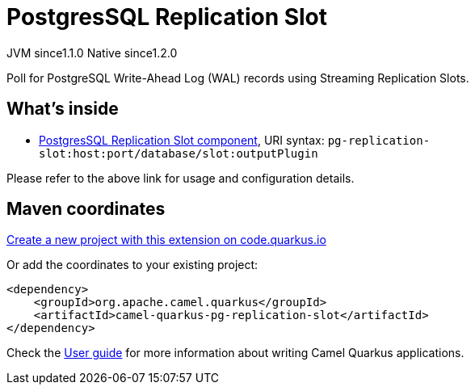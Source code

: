 // Do not edit directly!
// This file was generated by camel-quarkus-maven-plugin:update-extension-doc-page
= PostgresSQL Replication Slot
:linkattrs:
:cq-artifact-id: camel-quarkus-pg-replication-slot
:cq-native-supported: true
:cq-status: Stable
:cq-status-deprecation: Stable
:cq-description: Poll for PostgreSQL Write-Ahead Log (WAL) records using Streaming Replication Slots.
:cq-deprecated: false
:cq-jvm-since: 1.1.0
:cq-native-since: 1.2.0

[.badges]
[.badge-key]##JVM since##[.badge-supported]##1.1.0## [.badge-key]##Native since##[.badge-supported]##1.2.0##

Poll for PostgreSQL Write-Ahead Log (WAL) records using Streaming Replication Slots.

== What's inside

* xref:{cq-camel-components}::pg-replication-slot-component.adoc[PostgresSQL Replication Slot component], URI syntax: `pg-replication-slot:host:port/database/slot:outputPlugin`

Please refer to the above link for usage and configuration details.

== Maven coordinates

https://code.quarkus.io/?extension-search=camel-quarkus-pg-replication-slot[Create a new project with this extension on code.quarkus.io, window="_blank"]

Or add the coordinates to your existing project:

[source,xml]
----
<dependency>
    <groupId>org.apache.camel.quarkus</groupId>
    <artifactId>camel-quarkus-pg-replication-slot</artifactId>
</dependency>
----

Check the xref:user-guide/index.adoc[User guide] for more information about writing Camel Quarkus applications.
